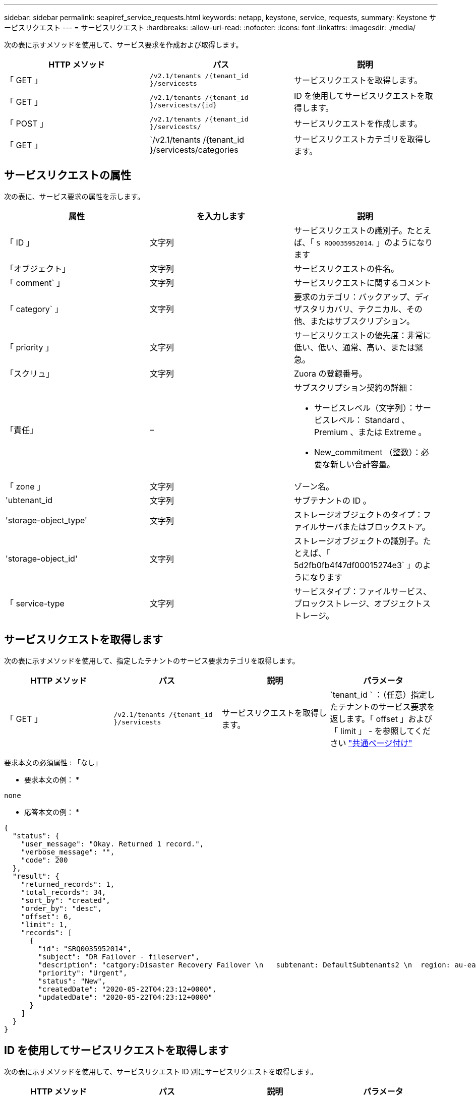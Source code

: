 ---
sidebar: sidebar 
permalink: seapiref_service_requests.html 
keywords: netapp, keystone, service, requests, 
summary: Keystone サービスリクエスト 
---
= サービスリクエスト
:hardbreaks:
:allow-uri-read: 
:nofooter: 
:icons: font
:linkattrs: 
:imagesdir: ./media/


[role="lead"]
次の表に示すメソッドを使用して、サービス要求を作成および取得します。

|===
| HTTP メソッド | パス | 説明 


| 「 GET 」 | `/v2.1/tenants /{tenant_id }/servicests` | サービスリクエストを取得します。 


| 「 GET 」 | `/v2.1/tenants /{tenant_id }/servicests/{id}` | ID を使用してサービスリクエストを取得します。 


| 「 POST 」 | `/v2.1/tenants /{tenant_id }/servicests/` | サービスリクエストを作成します。 


| 「 GET 」 | `/v2.1/tenants /{tenant_id }/servicests/categories | サービスリクエストカテゴリを取得します。 
|===


== サービスリクエストの属性

次の表に、サービス要求の属性を示します。

|===
| 属性 | を入力します | 説明 


| 「 ID 」 | 文字列 | サービスリクエストの識別子。たとえば、「 `S RQ0035952014`. 」のようになります 


| 「オブジェクト」 | 文字列 | サービスリクエストの件名。 


| 「 comment` 」 | 文字列 | サービスリクエストに関するコメント 


| 「 category` 」 | 文字列 | 要求のカテゴリ：バックアップ、ディザスタリカバリ、テクニカル、その他、またはサブスクリプション。 


| 「 priority 」 | 文字列 | サービスリクエストの優先度：非常に低い、低い、通常、高い、または緊急。 


| 「スクリュ」 | 文字列 | Zuora の登録番号。 


| 「責任」 | –  a| 
サブスクリプション契約の詳細：

* サービスレベル（文字列）：サービスレベル： Standard 、 Premium 、または Extreme 。
* New_commitment （整数）：必要な新しい合計容量。




| 「 zone 」 | 文字列 | ゾーン名。 


| 'ubtenant_id | 文字列 | サブテナントの ID 。 


| 'storage-object_type' | 文字列 | ストレージオブジェクトのタイプ：ファイルサーバまたはブロックストア。 


| 'storage-object_id' | 文字列 | ストレージオブジェクトの識別子。たとえば、「 5d2fb0fb4f47df00015274e3` 」のようになります 


| 「 service-type | 文字列 | サービスタイプ：ファイルサービス、ブロックストレージ、オブジェクトストレージ。 
|===


== サービスリクエストを取得します

次の表に示すメソッドを使用して、指定したテナントのサービス要求カテゴリを取得します。

|===
| HTTP メソッド | パス | 説明 | パラメータ 


| 「 GET 」 | `/v2.1/tenants /{tenant_id }/servicests` | サービスリクエストを取得します。 | `tenant_id ` ：（任意）指定したテナントのサービス要求を返します。「 offset 」および「 limit 」 - を参照してください link:seapiref_netapp_service_engine_rest_apis.html#pagination>["共通ページ付け"] 
|===
要求本文の必須属性 : 「なし」

* 要求本文の例： *

....
none
....
* 応答本文の例： *

....
{
  "status": {
    "user_message": "Okay. Returned 1 record.",
    "verbose_message": "",
    "code": 200
  },
  "result": {
    "returned_records": 1,
    "total_records": 34,
    "sort_by": "created",
    "order_by": "desc",
    "offset": 6,
    "limit": 1,
    "records": [
      {
        "id": "SRQ0035952014",
        "subject": "DR Failover - fileserver",
        "description": "catgory:Disaster Recovery Failover \n   subtenant: DefaultSubtenants2 \n  region: au-east2 \n zone: au-east2-a \n   fileserver: Demotsysserv1 \n tenant:MyOrg \n comments:comments",
        "priority": "Urgent",
        "status": "New",
        "createdDate": "2020-05-22T04:23:12+0000",
        "updatedDate": "2020-05-22T04:23:12+0000"
      }
    ]
  }
}
....


== ID を使用してサービスリクエストを取得します

次の表に示すメソッドを使用して、サービスリクエスト ID 別にサービスリクエストを取得します。

|===
| HTTP メソッド | パス | 説明 | パラメータ 


| 「 GET 」 | `/v2.1/tenants /{tenant_id }/servicests/{id}` | ID を使用してサービスリクエストを取得します。  a| 
* 'tenant_id ：テナント ID
* 「 id` ：サービスリクエスト ID 」例： SRQ0035952014


|===
要求本文の必須属性 : 「なし」

* 要求本文の例： *

....
none
....
* 応答本文の例： *

....
{
  "status": {
    "user_message": "Okay. Returned 1 record.",
    "verbose_message": "",
    "code": 200
  },
  "result": {
    "returned_records": 1,
    "records": [
      {
        "id": "SRQ0035952014",
        "subject": "DR Failover - fileserver",
        "description": "catgory:Disaster Recovery Failover \n   subtenant: DefaultSubtenants2 \n  region: au-east2 \n zone: au-east2-a \n   fileserver: Demotsysserv1 \n tenant:MyOrg \n comments:comments",
        "priority": "Urgent",
        "status": "New",
        "createdDate": "2020-05-22T04:23:12+0000",
        "updatedDate": "2020-05-22T04:23:12+0000"
      }
    ]
  }
}
....


== サービスリクエストを作成します

次の表に示すメソッドを使用して、サービスリクエストを作成します。

|=|HTTPメソッド|パス|概要 |パラメータ

|`POST`|`/v2.1/tenants /{tenant_id }/servicests/categories ||サービスリクエストを作成します。|`tenant_id :テナントID。

|===


| 要求の本文に必要な属性：必要な属性は、サービス要求のカテゴリによって異なります。次の表に、要求の本文の属性を示します。 
|===
|カテゴリ|必須

|Subscription|'subscription'|Disaster recovery |'storage_object_type','Subtenant object_id'|Technical |`service_type`がファイルサービスまたはブロックストレージの場合、zoneが必要です。|その他|ゾーン

|===


| *要求本文の例：*｛"subject"："string"、"comment"："string"、"category"："subscription"、"priority"："Normal"、"subscription"："A-S00003969"、 「commitment」：｛"SERVICE_LEVEL "：「standard」、「new_commitment」：10｝、「zone」：「au-east1-a」、「Subtenant _id」：「5d2fb0f47df00015274e3」、「storage_object_type：「fileserver」 "storage_object_id"："5d2fb0fb4f47df00015274e3"、"SERVICE_TYPE"："File Services"｝....*応答本文の例：*｛"status"：｛"user_message"："string"、"verbose_message"："string"、"code"："string"｝、"result"：｛"returned_records"：1、"records"：[｛"id"："string"、"subject"："string"、概要 ："Normal"、"Status"： 「createdDate」：「2020-05-12T03：18：25+0000」、「UpdatedDate」：「2020-05-12T03：18：25+0000」｝…==Retrieve service request categories次の表に、指定したテナントに対するRetrieve service requestカテゴリーを示します。 
|===
| HTTPメソッド|パス|概要 |パラメータ

|`get`|`/v2.1/tenants /{tenant_id }/servicests/categories |サービスリクエストのカテゴリを取得します。|`tenant_id :`(オプション)指定したテナントに対するサービスリクエストを返します。

|===


| 要求本文の必須属性:'none`*Request本文の例:*....なし*応答本文の例：*｛"status"：｛"user_message"："OKay"。5つのレコードが返されました。"、" verbose_message "：""、"コード"：200｝、"結果"：｛" returned_records "：5、"レコード"：[｛"キー"："DR"、"値："："Disaster Recovery Failover"｝、｛"キー："、"値："Technical問題 、"、"： "バックアップリストア"｝｝ 
|===
